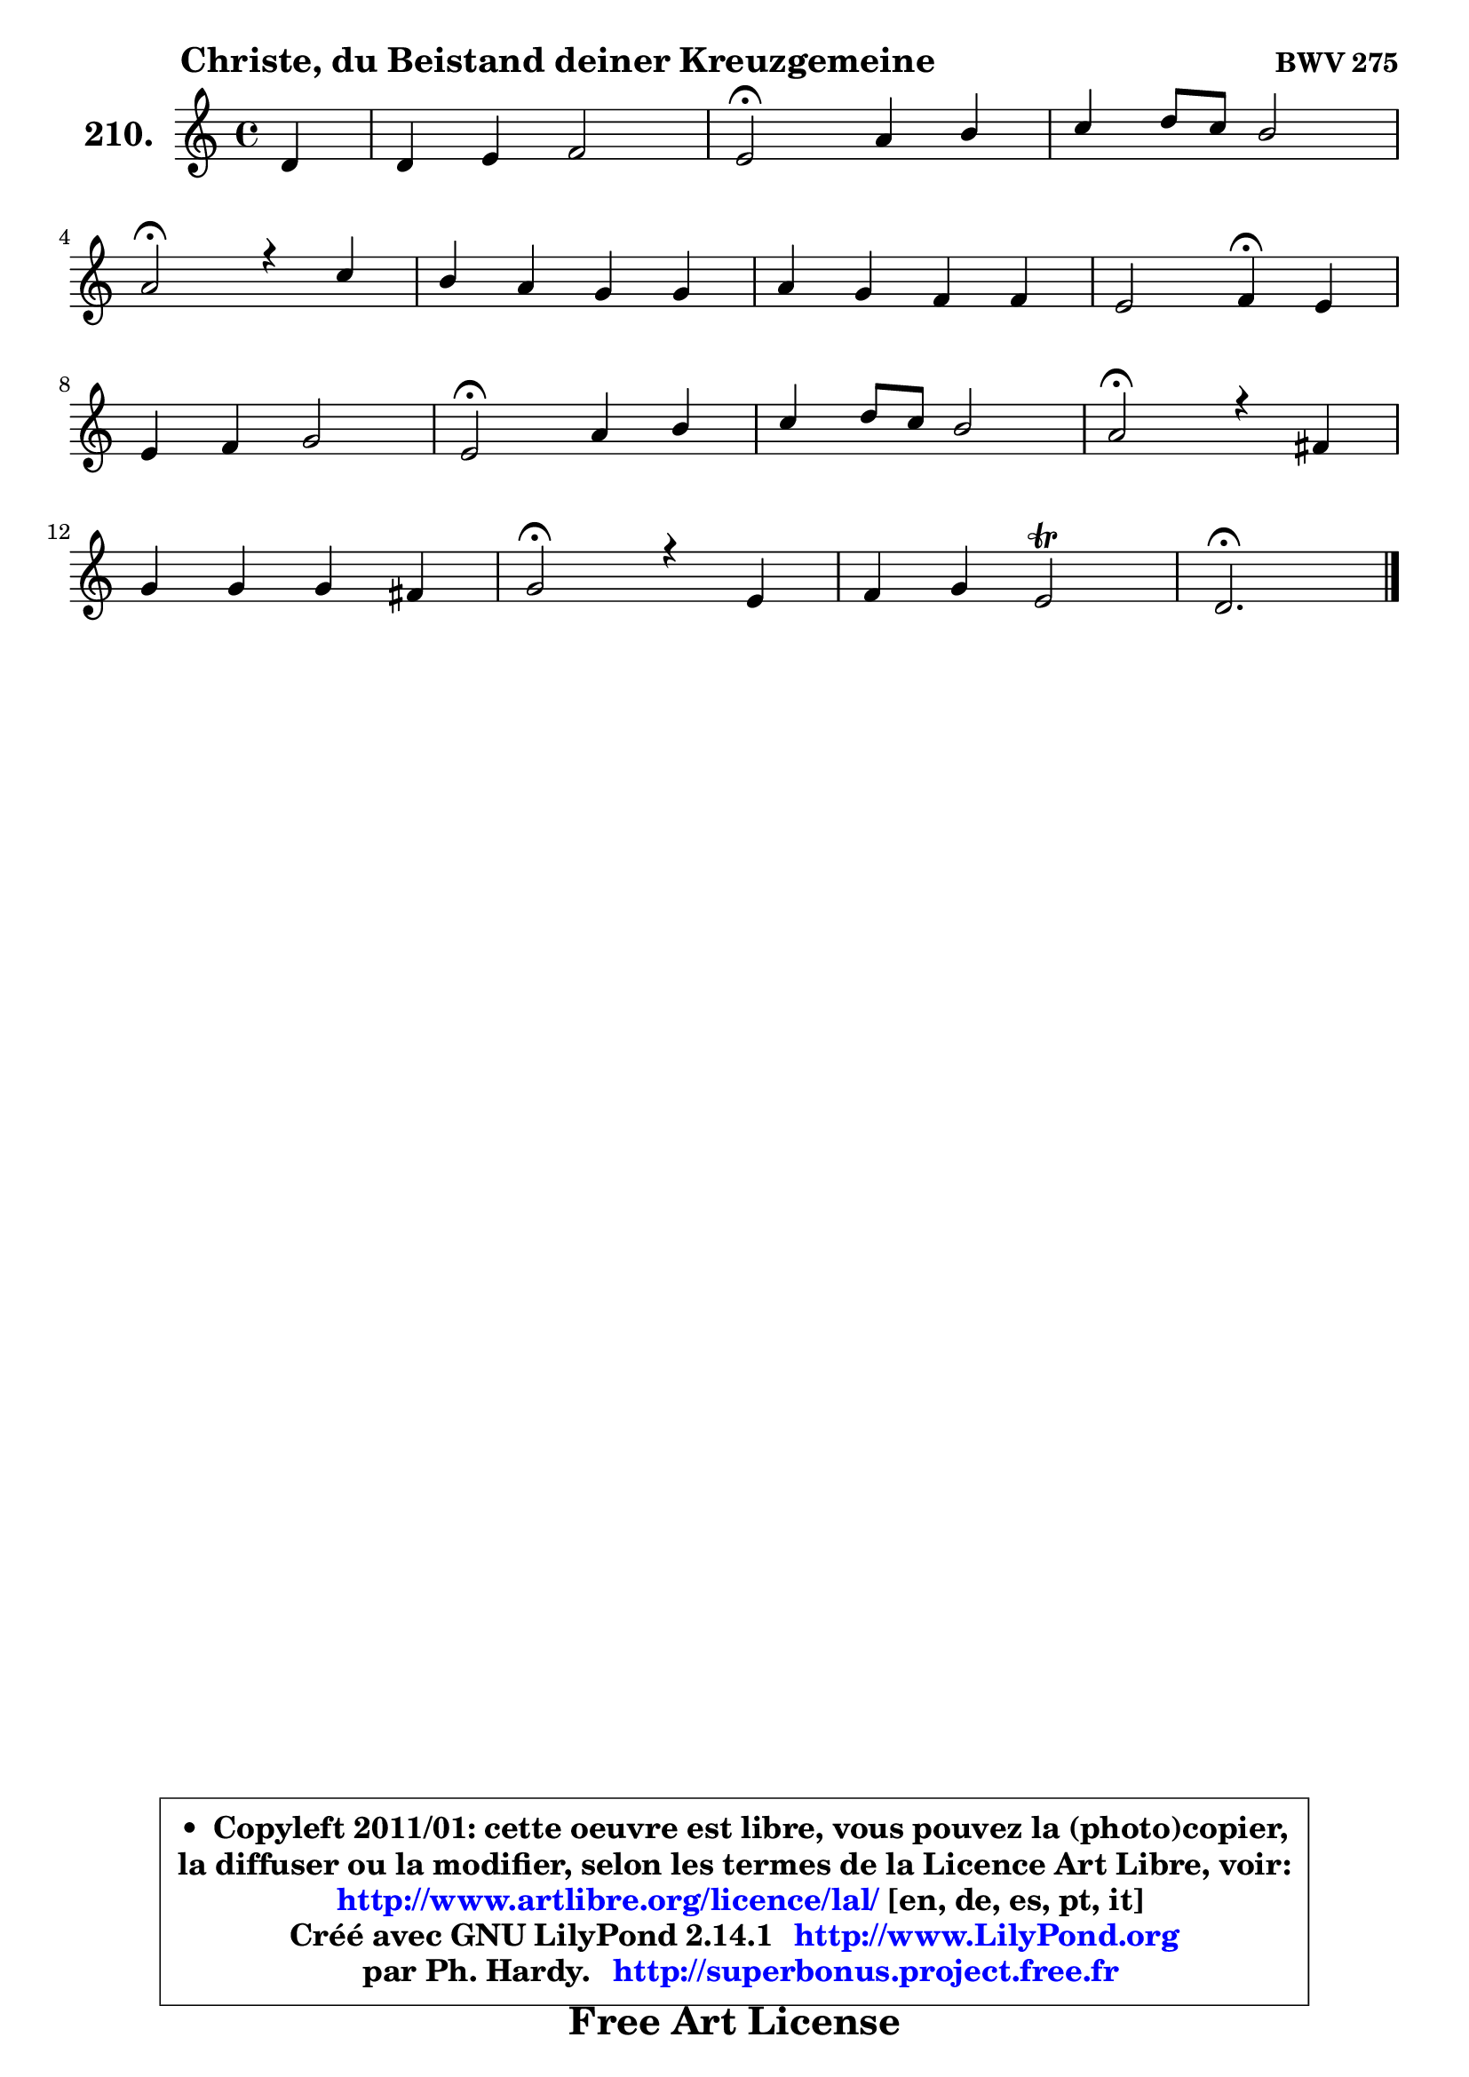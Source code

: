 
\version "2.14.1"

    \paper {
%	system-system-spacing #'padding = #0.1
%	score-system-spacing #'padding = #0.1
%	ragged-bottom = ##f
%	ragged-last-bottom = ##f
	}

    \header {
      opus = \markup { \bold "BWV 275" }
      piece = \markup { \hspace #9 \fontsize #2 \bold "Christe, du Beistand deiner Kreuzgemeine" }
      maintainer = "Ph. Hardy"
      maintainerEmail = "superbonus.project@free.fr"
      lastupdated = "2011/Jul/20"
      tagline = \markup { \fontsize #3 \bold "Free Art License" }
      copyright = \markup { \fontsize #3  \bold   \override #'(box-padding .  1.0) \override #'(baseline-skip . 2.9) \box \column { \center-align { \fontsize #-2 \line { • \hspace #0.5 Copyleft 2011/01: cette oeuvre est libre, vous pouvez la (photo)copier, } \line { \fontsize #-2 \line {la diffuser ou la modifier, selon les termes de la Licence Art Libre, voir: } } \line { \fontsize #-2 \with-url #"http://www.artlibre.org/licence/lal/" \line { \fontsize #1 \hspace #1.0 \with-color #blue http://www.artlibre.org/licence/lal/ [en, de, es, pt, it] } } \line { \fontsize #-2 \line { Créé avec GNU LilyPond 2.14.1 \with-url #"http://www.LilyPond.org" \line { \with-color #blue \fontsize #1 \hspace #1.0 \with-color #blue http://www.LilyPond.org } } } \line { \hspace #1.0 \fontsize #-2 \line {par Ph. Hardy. } \line { \fontsize #-2 \with-url #"http://superbonus.project.free.fr" \line { \fontsize #1 \hspace #1.0 \with-color #blue http://superbonus.project.free.fr } } } } } }

	  }

  guidemidi = {
        r4 |
        R1 |
        \tempo 4 = 34 r2 \tempo 4 = 78 r2 |
        R1 |
        \tempo 4 = 34 r2 \tempo 4 = 78 r2 |
        R1 |
        R1 |
        r2 \tempo 4 = 30 r4 \tempo 4 = 78 r4 |
        R1 |
        \tempo 4 = 34 r2 \tempo 4 = 78 r2 |
        R1 |
        \tempo 4 = 34 r2 \tempo 4 = 78 r2 |
        R1 |
        \tempo 4 = 34 r2 \tempo 4 = 78 r2 |
        R1 |
        \tempo 4 = 40 r2. 
	}

  upper = {
	\time 4/4
	\key d \dorian % c \major
	\clef treble
	\partial 4
	\voiceOne
	<< { 
	% SOPRANO
	\set Voice.midiInstrument = "acoustic grand"
	\relative c' {
        d4 |
        d4 e f2 |
        e2\fermata a4 b |
        c4 d8 c b2 |
\break
        a2\fermata r4 c |
        b4 a g g |
        a4 g f f |
        e2 f4\fermata e |
\break
        e4 f g2 |
        e2\fermata a4 b |
        c4 d8 c b2 |
        a2\fermata r4 fis |
\break
        g4 g g fis |
        g2\fermata r4 e |
        f4 g e2\trill |
        d2.\fermata
        \bar "|."
	} % fin de relative
	}

%	\context Voice="1" { \voiceTwo 
%	% ALTO
%	\set Voice.midiInstrument = "acoustic grand"
%	\relative c' {
%        a4 |
%        a4 e' e d |
%        cis2 e4 e |
%        a4 a a gis |
%        e2 r4 a ~ |
%	a8 g8 f e d4 g ~ |
%	g8 f ~ f e ~ e d c d |
%        c2 c4 cis8 d |
%        e4 ~ e8 d ~ d c d b |
%        c2 a'4 a ~ |
%	a8 gis8 a4 a gis! |
%        e2 r4 c |
%        d4 d es d |
%        d2 r4 cis |
%        d4 d ~ d cis |
%        a2.
%        \bar "|."
%	} % fin de relative
%	\oneVoice
%	} >>
 >>
	}

    lower = {
	\time 4/4
	\key d \dorian % c \major
	\clef bass
	\partial 4
	\voiceOne
	<< { 
	% TENOR
	\set Voice.midiInstrument = "acoustic grand"
	\relative c {
        f8 g |
        a4 a a2 |
        a2 a4 e' |
        e4 d8 e f4 e8 d |
        c2 r4 e |
        f8 e16 d c4 b c |
        c4 c a a |
        g8 a bes4 a a |
        a4 a g2 |
        g2 e'4 f |
        e4 d8 e f4 e8 d |
        c2 r4 a |
        g4. f8 es bes' a c |
        bes2 r4 a |
        a4 g8 bes a e a g |
        fis2.
        \bar "|."
	} % fin de relative
	}
	\context Voice="1" { \voiceTwo 
	% BASS
	\set Voice.midiInstrument = "acoustic grand"
	\relative c {
        d8 e |
        f8 e d cis d e f d |
        a2\fermata c8 b a gis |
        a8 c f e d b e4 |
        a,2\fermata r4 a |
        d8 e f4 ~ f e4 |
        f4 c d a8 bes |
        c2 f,4\fermata a |
        cis4 d8 c b a b g |
        c2\fermata c4 d |
        e4 f8 e d4 e |
        a,2\fermata r4 a |
        bes4 b c d |
        g,2\fermata r4 a |
        d8 c bes g a2 |
        d2.\fermata
        \bar "|."
	} % fin de relative
	\oneVoice
	} >>
	}


    \score { 

	\new PianoStaff <<
	\set PianoStaff.instrumentName = \markup { \bold \huge "210." }
	\new Staff = "upper" \upper
%	\new Staff = "lower" \lower
	>>

    \layout {
%	ragged-last = ##f
	   }

         } % fin de score

  \score {
\unfoldRepeats { << \guidemidi \upper >> }
    \midi {
    \context {
     \Staff
      \remove "Staff_performer"
               }

     \context {
      \Voice
       \consists "Staff_performer"
                }

     \context { 
      \Score
      tempoWholesPerMinute = #(ly:make-moment 78 4)
		}
	    }
	}


